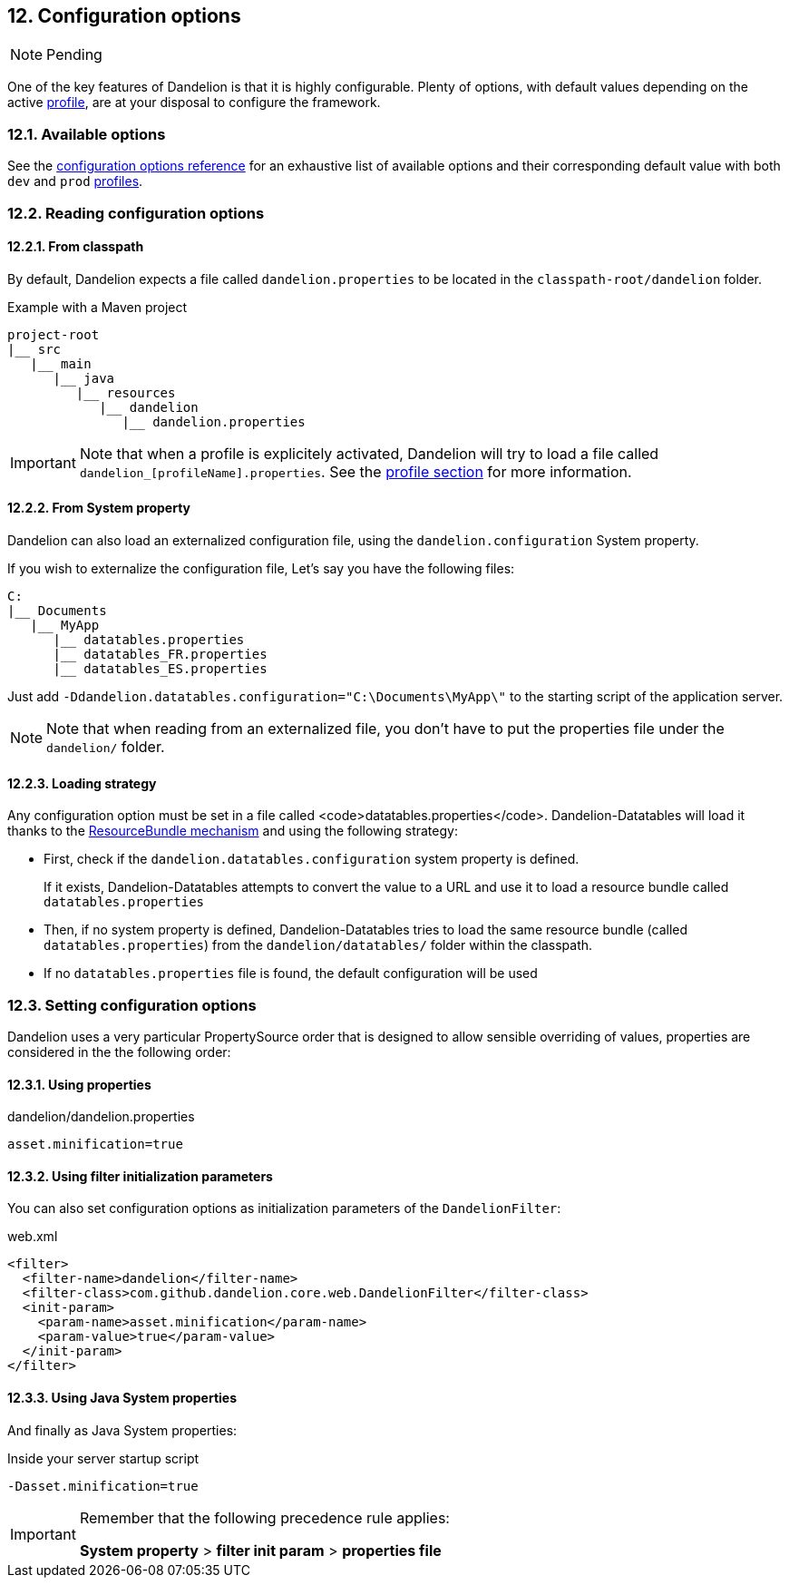 == 12. Configuration options

NOTE: Pending

One of the key features of Dandelion is that it is highly configurable. Plenty of options, with default values depending on the active <<10-profiles, profile>>, are at your disposal to configure the framework.

=== 12.1. Available options

See the <<appendix-c-configuration-options-reference, configuration options reference>> for an exhaustive list of available options and their corresponding default value with both `dev` and `prod` <<10-1-built-in-profiles, profiles>>.

=== 12.2. Reading configuration options

==== 12.2.1. From classpath

By default, Dandelion expects a file called `dandelion.properties` to be located in the `classpath-root/dandelion` folder.

.Example with a Maven project
[source, xml]
----
project-root
|__ src
   |__ main
      |__ java
         |__ resources
            |__ dandelion
               |__ dandelion.properties
----

IMPORTANT: Note that when a profile is explicitely activated, Dandelion will try to load a file called `dandelion_[profileName].properties`. See the <<10-profiles, profile section>> for more information.

==== 12.2.2. From System property

Dandelion can also load an externalized configuration file, using the `dandelion.configuration` System property.

If you wish to externalize the configuration file, 
Let's say you have the following files:

[source, xml]
----
C:
|__ Documents
   |__ MyApp
      |__ datatables.properties
      |__ datatables_FR.properties
      |__ datatables_ES.properties
----

Just add `-Ddandelion.datatables.configuration="C:\Documents\MyApp\"` to the starting script of the application server.

NOTE: Note that when reading from an externalized file, you don't have to put the properties file under the `dandelion/` folder.


==== 12.2.3. Loading strategy

Any configuration option must be set in a file called <code>datatables.properties</code>. Dandelion-Datatables will load it thanks to the http://docs.oracle.com/javase/6/docs/api/java/util/ResourceBundle.html[ResourceBundle mechanism] and using the following strategy:

* First, check if the `dandelion.datatables.configuration` system property is defined.

+
If it exists, Dandelion-Datatables attempts to convert the value to a URL and use it to load a resource bundle called `datatables.properties`

* Then, if no system property is defined, Dandelion-Datatables tries to load the same resource bundle (called `datatables.properties`) from the `dandelion/datatables/` folder within the classpath.

* If no `datatables.properties` file is found, the default configuration will be used


=== 12.3. Setting configuration options

Dandelion uses a very particular PropertySource order that is designed to allow sensible overriding of values, properties are considered in the the following order:

==== 12.3.1. Using properties

.dandelion/dandelion.properties
[source, properties]
----
asset.minification=true
----

==== 12.3.2. Using filter initialization parameters

You can also set configuration options as initialization parameters of the `DandelionFilter`:

.web.xml
[source, xml]
----
<filter>
  <filter-name>dandelion</filter-name>
  <filter-class>com.github.dandelion.core.web.DandelionFilter</filter-class>
  <init-param>
    <param-name>asset.minification</param-name>
    <param-value>true</param-value>
  </init-param>
</filter>
----

==== 12.3.3. Using Java System properties

And finally as Java System properties:

.Inside your server startup script
[source, bash]
----
-Dasset.minification=true
----

[IMPORTANT] 
==== 
Remember that the following precedence rule applies:

*System property* > *filter init param* > *properties file*
====

